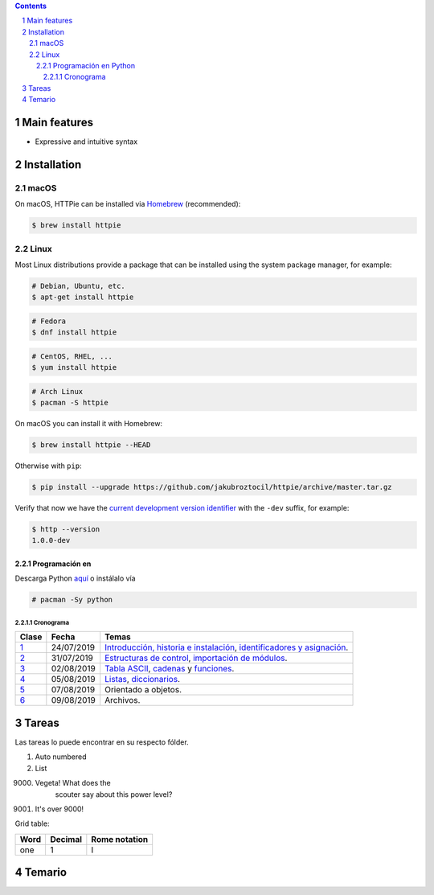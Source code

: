 .. class:: no-web

    .. image:: https://raw.githubusercontent.com/jakubroztocil/httpie/master/httpie.gif
        :alt: HTTPie in action
        :width: 100%
        :align: center


    .. image:: https://raw.githubusercontent.com/jakubroztocil/httpie/master/httpie.png
        :alt: HTTPie compared to cURL
        :width: 100%
        :align: center

.. contents::

.. section-numbering::

Main features
=============

* Expressive and intuitive syntax

Installation
============

macOS
-----

On macOS, HTTPie can be installed via `Homebrew <http://brew.sh/>`_
(recommended):

.. code-block:: bash

    $ brew install httpie

Linux
-----

Most Linux distributions provide a package that can be installed using the
system package manager, for example:

.. code-block:: bash

    # Debian, Ubuntu, etc.
    $ apt-get install httpie

.. code-block:: bash

    # Fedora
    $ dnf install httpie

.. code-block:: bash

    # CentOS, RHEL, ...
    $ yum install httpie

.. code-block:: bash

    # Arch Linux
    $ pacman -S httpie

On macOS you can install it with Homebrew:

.. code-block:: bash

    $ brew install httpie --HEAD


Otherwise with ``pip``:

.. code-block:: bash

    $ pip install --upgrade https://github.com/jakubroztocil/httpie/archive/master.tar.gz


Verify that now we have the
`current development version identifier <https://github.com/jakubroztocil/httpie/blob/0af6ae1be444588bbc4747124e073423151178a0/httpie/__init__.py#L5>`_
with the ``-dev`` suffix, for example:

.. code-block:: bash

    $ http --version
    1.0.0-dev

Programación en |Python|
########################

.. |Python| image:: images/python.png
   :align: top
   :width: 200

Descarga Python `aquí <http://www.python.org/>`_  o instálalo vía

.. code-block:: bash

    # pacman -Sy python

============
Cronograma
============

====== ============ ===================================
Clase	Fecha		Temas
====== ============ ===================================
`1`_	24/07/2019	`Introducción, historia e instalación`_, `identificadores y asignación`_.
`2`_	31/07/2019	`Estructuras de control`_, `importación de módulos`_.
`3`_	02/08/2019	`Tabla ASCII`_, `cadenas`_ y `funciones`_.
`4`_	05/08/2019	`Listas`_, `diccionarios`_.
`5`_	07/08/2019	Orientado a objetos.
`6`_	09/08/2019	Archivos.
====== ============ ===================================

Tareas
=======

Las tareas lo puede encontrar en su respecto fólder.

.. be careful! Comment will reset counter for auto numbered lists

#. Auto numbered
#. List

9000. Vegeta! What does the
		scouter say about this power level?

#. It's over 9000!

Grid table:

+--------+-----------+----------------+
| Word   | Decimal   | Rome notation  |
+========+===========+================+
| one    | 1         | I              |
+--------+-----------+----------------+

Temario
=======
.. _Introducción, historia e instalación: https://github.com/carlosal1015/Python-Programming/blob/master/CTIC/First_class/slides/S11_Introduccion%20a%20la%20Programaci%C3%B3n%20en%20Python%20CTIC-UNI.pdf
.. _identificadores y asignación: https://github.com/carlosal1015/Python-Programming/blob/master/CTIC/First_class/slides/S12_Elementos%20del%20Lenguaje%20de%20Programacion%20Python%20CTIC-UNI.pdf
.. _Estructuras de control: https://github.com/carlosal1015/Python-Programming/blob/master/CTIC/Second_class/slides/EstructurasdeControlPythonCTIC-UNI.pdf
.. _importación de módulos: https://github.com/carlosal1015/Python-Programming/blob/master/CTIC/Second_class/slides/Modulos%20Random%20Math%20en%20Python.pdf
.. _Tabla ASCII: https://github.com/carlosal1015/Python-Programming/blob/master/CTIC/Third_class/slides/tabla_caracteres-ASCII.pdf
.. _cadenas: https://github.com/carlosal1015/Python-Programming/blob/master/CTIC/Third_class/slides/Sesion%2003a%20Strings%20en%20Python%20CTIC-UNI.pdf
.. _funciones: https://github.com/carlosal1015/Python-Programming/blob/master/CTIC/Third_class/slides/Sesion%2003b%20Funciones%20en%20Python%20CTIC-UNI.pdf
.. _Listas: https://github.com/carlosal1015/Python-Programming/blob/master/CTIC/Fifth_class/slides/Sesion05-Diccionarios%20CTIC-UNI.pdf
.. _diccionarios: https://github.com/carlosal1015/Python-Programming/blob/master/CTIC/Fifth_class/slides/Sesion05-Diccionarios%20CTIC-UNI.pdf

.. _1: https://github.com/carlosal1015/Python-Programming/tree/master/CTIC/First_class
.. _2: https://github.com/carlosal1015/Python-Programming/tree/master/CTIC/Second_class
.. _3: https://github.com/carlosal1015/Python-Programming/tree/master/CTIC/Third_class
.. _4: https://github.com/carlosal1015/Python-Programming/tree/master/CTIC/Fourth_class
.. _5: https://github.com/carlosal1015/Python-Programming/tree/master/CTIC/Fifth_class
.. _6: https://github.com/carlosal1015/Python-Programming/tree/master/CTIC/Sixth_class